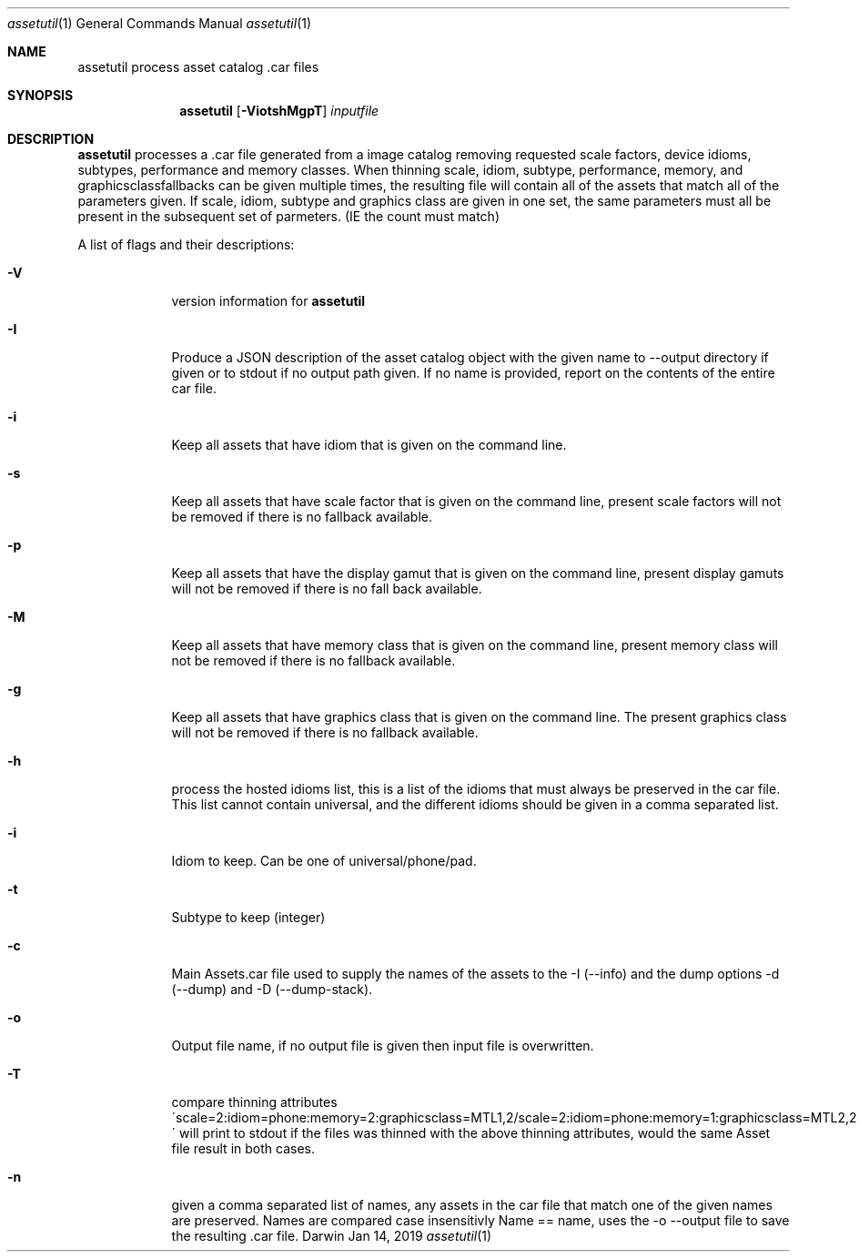 .\"
.\"	filename: assetutil.1
.\"	created : Fri Jan 30 10:50:36 2015
.\"
.\"
.\"Modified from man(1) of FreeBSD, the NetBSD mdoc.template, and mdoc.samples.
.\"See Also:
.\"man mdoc.samples for a complete listing of options
.\"man mdoc for the short list of editing options
.\"/usr/share/misc/mdoc.template
.Dd Jan 14, 2019              \" DATE
.Dt assetutil 1      \" Program name and manual section number
.Os Darwin
.Sh NAME                 \" Section Header - required - don't modify 
.Nm assetutil
.\" The following lines are read in generating the apropos(man -k) database. Use only key
.\" words here as the database is built based on the words here and in the .ND line. 
.\" Use .Nm macro to designate other names for the documented program.
.Nm process asset catalog .car files
.Sh SYNOPSIS             \" Section Header - required - don't modify
.Nm
.Op Fl ViotshMgpT         \" [-afmldshio]
.Ar inputfile            \" Underlined argument - use .Ar anywhere to underline
.Sh DESCRIPTION          \" Section Header - required - don't modify
.Nm 
processes a .car file generated from a image catalog removing
requested scale factors, device idioms, subtypes, performance and
memory classes. When thinning scale, idiom, subtype, performance,
memory, and graphicsclassfallbacks can be given multiple times, the
resulting file will contain all of the assets that match all of the
parameters given. If scale, idiom, subtype and graphics class are
given in one set, the same parameters must all be present in the
subsequent set of parmeters. (IE the count must match)
.Pp                      \" Inserts a space
A list of flags and their descriptions:
.Bl -tag -width -indent  \" Differs from above in tag removed 
.It Fl V                 \"-V 
version information for 
.Nm
.It Fl I
Produce a JSON description of the asset catalog object with the given name to
--output directory if given or to stdout if no output path given. If no name is provided,
report on the contents of the entire car file.
.It Fl i                 \"-i flag as a list item
Keep all assets that have idiom that is given on the command
line.
.It Fl s                 \"-s flag as a list item
Keep all assets that have scale factor that is given on the command
line, present scale factors will not be removed if there is no
fallback available.
.It Fl p
Keep all assets that have the display gamut that is given on the
command line, present display gamuts  will not be removed if there is no
fall back available.
.It Fl M                 \"-M flag as a list item
Keep all assets that have memory class that is given on the command
line, present memory class will not be removed if there is no fallback available.
.It Fl g                 \"-g flag as a list item
Keep all assets that have graphics class that is given on the command
line. The present graphics class will not be removed if there is no fallback available.
.It Fl h
process the hosted idioms list, this is a list of the idioms that must
always be preserved in the car file. This list cannot contain
universal, and the different idioms should be given in a comma separated list.
.It Fl i
Idiom to keep. Can be one of universal/phone/pad. 
.It Fl t
Subtype to keep (integer)
.It Fl c
Main Assets.car file used to supply the names of the assets to the -I
(--info) and the dump options -d (--dump) and -D (--dump-stack).
.It Fl o
Output file name, if no output file is given then input file is
overwritten.
.It Fl T
compare thinning attributes
\'scale=2:idiom=phone:memory=2:graphicsclass=MTL1,2/scale=2:idiom=phone:memory=1:graphicsclass=MTL2,2\'
will print to stdout if the files was thinned with the above thinning
attributes, would the same Asset file result in both cases.
.It Fl n
given a comma separated list of names, any assets in the car file that
match one of the given names are preserved. Names are compared case
insensitivly Name == name, uses the -o --output file to save the
resulting .car file.
.El                      \" Ends the list
.Pp
.\" .Sh ENVIRONMENT      \" May not be needed
.\" .Bl -tag -width "ENV_VAR_1" -indent \" ENV_VAR_1 is width of the string ENV_VAR_1
.\" .It Ev ENV_VAR_1
.\" Description of ENV_VAR_1
.\" .It Ev ENV_VAR_2
.\" Description of ENV_VAR_2
.\" .El                      
